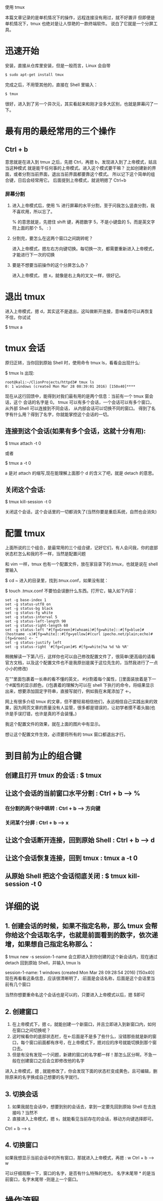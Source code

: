使用 tmux

本篇文章记录的是单机情况下的操作，远程连接没有用过，就不好置评
但即便是单机情况下，tmux 也绝对是让人惊艳的一款终端软件。
说白了它就是一个分屏工具。

* 迅速开始

安装，直接从仓库里安装，但是一般而言，Linux 会自带
#+BEGIN_SRC bash
$ sudo apt-get install tmux
#+END_SRC

完成之后，不用管其他的，直接在 Shell 里输入：
#+BEGIN_SRC bash
$ tmux
#+END_SRC

很好，进入到了另一个异次元，其实看起来和刚才没多大区别，也就是屏幕闪了一下。

* 最有用的最经常用的三个操作
** Ctrl + b
意思就是在进入到 tmux 之后，先摁 Ctrl，再摁 b，发现进入到了上帝模式，姑且当这种模式
就是能干任何事的上帝模式。进入这个模式要干嘛？
比如创建新的界面，或者分割当前界面，退出当前界面都要靠这个模式。
所以记下这个简单的组合键，日后会经常用它。
后面提到上帝模式，就说明摁了 Ctrl+b

*** 屏幕分割
**** 进入上帝模式后，使用 % 进行屏幕的水平分割，至于问我怎么竖直分割，我不喜欢用，所以忘了。
% 的意思就是，先摁住 shift 键，再摁数字 5，不是小键盘的 5，而是英文字符上面的那个 5。 : )

**** 分割完，要怎么在这两个窗口之间跳转呢？
进入上帝模式，摁左右方向键切换。每切换一次，都需要重新进入上帝模式，才能进行下一次的切换

**** 要是不想要当前操作的这个分屏怎么办？
进入上帝模式， 摁 x，就像是右上角的叉叉一样，很好记。

* 退出 tmux
进入上帝模式，摁 d，其实这不是退出，这叫做断开连接，意味着你可以再恢复
不信，你试试

$ tmux a

* tmux 会话
原归正转，当你回到原始 Shell 时，使用命令 tmux ls，看看会出现什么:

$ tmux ls
出现:
#+BEGIN_EXAMPLE
root@kali:~/ClionProjects/httpd3# tmux ls
0: 1 windows (created Mon Mar 28 08:39:01 2016) [150x40]****
#+END_EXAMPLE

现在从这行回馈中，能得到对我们最有用的是两个信息：当前有一个 tmux 窗会话，这个
会话的名字是 0。
tmux 可以有多个会话，一个会话可以有多个窗口， 从外部 Shell 可以连接到不同会话，
从内部会话可以切换不同的窗口。
得到了名字有什么用？得到了名字，你就能掌控这个会话的一切。

** 连接到这个会话(如果有多个会话，这就十分有用):

$ tmux attach -t 0

或者

$ tmux a -t 0

a 是对 attach 的缩写,现在能理解上面那个 d 的含义了吧，就是 detach 的意思。

** 关闭这个会话:

$ tmux kill-session -t 0

关闭这个会话，这个会话里的一切都消失了(当然你要是重启系统，自然也会消失)

* 配置 tmux

上面所说的三个组合，是最常用的三个组合键，记好它们，有人会问我，你的底部状态栏怎么和我的不一样，当然是配置问题

和 vim 一样，tmux 也有一个配置文件，放在家目录下的.tmux，也就是说在 shell 里输入

$ cd ~
进入的目录里，找到.tmux.conf，如果没有就：

$ touch .tmux.conf
不要怕会误删什么东西。打开它，输入如下内容：
#+BEGIN_EXAMPLE
set -g base-index 1
set -g status-utf8 on
set -g status-bg black
set -g status-fg white
set -g status-interval 5
set -g status-left-length 90
set -g status-right-length 60
set -g status-left "#[fg=Green]#(whoami)#[fg=white]::#[fg=blue]#(hostname -s)#[fg=white]::#[fg=yellow]#(curl ipecho.net/plain;echo)#[fg=Green] <- "
set -g status-justify left
set -g status-right '#[fg=Cyan]#S #[fg=white]%a %d %b %R'
#+END_EXAMPLE

稍微解读一下第八行，这样你也可以自己修改配置文件了，很简单(更高级的请看官方文档，以及这个配置文件也不是我原创是属于这位先生的，当然我进行了一点小小的修改)

在""里面包裹着一长串的看不懂的英文， #分割着每个属性，[]里面装放着是下一个#属性的显示颜色，()包裹着的理解为可以在 shell 下执行的命令，将结果显示出来，想要添加固定字符串，直接写就行，例如我在末尾添加了 <-。

网上有很多介绍 tmux 的文章，但不要轻易相信他们，永远相信自己实践出来的效果，因为网页文章的质量没有人监管，很多都是错误的，让初学者摸不着头脑(也许是手误打错，也许是真的不会装懂。)

我这个配置文件的效果，就在上面的图片中有显示。

想让这个配置文件生效，必须要将所有的 tmux 窗口都退出才行。

* 到目前为止的组合键
** 创建且打开 tmux 的会话 : $ tmux
** 让这个会话的当前窗口水平分割 : Ctrl + b --> %
*** 在分割的两个块中跳转 : Ctrl + b --> 方向键
*** 关闭某个分屏 : Ctrl + b --> x
** 让这个会话断开连接，回到原始 Shell : Ctrl + b --> d
** 让这个会话恢复连接，回到 tmux : tmux a -t 0
** 从原始 Shell 把这个会话彻底关闭 : $ tmux kill-session -t 0

* 详细的说

** 1. 创建会话的时候，如果不指定名称，那么 tmux 会帮你给这个会话取名字，也就是前面看到的数字，依次递增，如果想自己指定名称那么：

$ tmux new -s session-1-name
会立即进入到你创建的这个新会话内，现在通过 detach 回到原始 Shell，并输入 tmux ls

session-1-name: 1 windows (created Mon Mar 28 09:28:54 2016) [150x40]
现在再看看这条信息，应该很清晰明了，:前面是会话名称，后面是这个会话里当前有几个窗口

当然你想要重命名这个会话也是可以的，只要进入上帝模式以后，摁 $即可

** 2. 创建窗口

1. 在上帝模式下，摁 c，就能创建一个新窗口，并且立即进入到新窗口内，如何在窗口之间切换呢？
2. 这时候看你的底部状态栏，在<-后面是不是多了些什么，没错那些就是新的窗口，每个窗口前面都有序号，在上帝模式下，摁对应的序号就能切换到那个窗口去。
3. 但是有没有发现一个问题，新建的窗口的名字都一样！那怎么区分啊，不急一般在创建窗口之后会立即修改他的名字
进入上帝模式，摁 , 就能修改了，你会发现下面的状态栏变成黄色，且可编辑，删除原来的名字换成自己想要的名字就行。

** 3. 切换会话

1. 如果我就在会话中，想要到别的会话去，拿到一定要先回到原始 Shell 在去连接吗？当然不
2. 直接进入上帝模式，摁 s，就能看见当前存在的会话，移动方向键选择即可。
Ctrl + b --> s

** 4. 切换窗口
如果我想显示当前会话中的所有窗口，那就进入上帝模式，再摁 : w
Ctrl + b --> w

可以仔细观察一下，窗口的名字，是否有什么特殊的地方。
名字末尾带 * 的是当前窗口，名字末尾带 -则是上一个窗口。

* 操作流程
上面的操作看起来很复杂，实际上是一个很流畅的一套操作
如果是日常个人电脑上的操作，可以这样：
1. 打开终端 Terminal
2. 直接打开 tmux : $ tmux 不必在意会话的名字(如果是公用的可以考虑用名字区分)
3. 直接分屏 Ctrl + b --> % 实际上水平分屏的作用已经足够，对于屏幕小于 17 寸的显示器而言，对半分已经很完美了，要是分成四份，那真是有点…
   如果对分开的两个屏幕的大小有要求，可以自行调整，方式有些特别：摁住 Ctrl+b 不撒手，左右方向键调节窗口大小。
4. 想回到原始 Shell 就 Ctrl + b --> d 当然这个一般很少用，我几乎不用
5. 回来就直接 $ tmux a

* 结束
在日常中，只需要记住以上说过的命令就可以，其他的可以查看 man 手册就行，不需要记住，最实用的，才是最好的。
